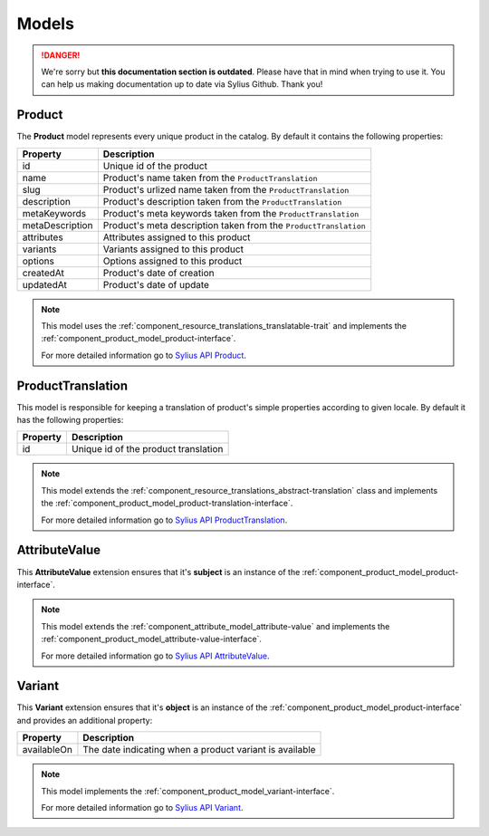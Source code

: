 .. rst-class:: outdated

Models
======

.. danger::

   We're sorry but **this documentation section is outdated**. Please have that in mind when trying to use it.
   You can help us making documentation up to date via Sylius Github. Thank you!

.. _component_product_model_product:

Product
-------

The **Product** model represents every unique product in the catalog.
By default it contains the following properties:

+-----------------+-----------------------------------------------------------------------------+
| Property        | Description                                                                 |
+=================+=============================================================================+
| id              | Unique id of the product                                                    |
+-----------------+-----------------------------------------------------------------------------+
| name            | Product's name taken from the ``ProductTranslation``                        |
+-----------------+-----------------------------------------------------------------------------+
| slug            | Product's urlized name taken from the ``ProductTranslation``                |
+-----------------+-----------------------------------------------------------------------------+
| description     | Product's description taken from the ``ProductTranslation``                 |
+-----------------+-----------------------------------------------------------------------------+
| metaKeywords    | Product's meta keywords taken from the ``ProductTranslation``               |
+-----------------+-----------------------------------------------------------------------------+
| metaDescription | Product's meta description taken from the ``ProductTranslation``            |
+-----------------+-----------------------------------------------------------------------------+
| attributes      | Attributes assigned to this product                                         |
+-----------------+-----------------------------------------------------------------------------+
| variants        | Variants assigned to this product                                           |
+-----------------+-----------------------------------------------------------------------------+
| options         | Options assigned to this product                                            |
+-----------------+-----------------------------------------------------------------------------+
| createdAt       | Product's date of creation                                                  |
+-----------------+-----------------------------------------------------------------------------+
| updatedAt       | Product's date of update                                                    |
+-----------------+-----------------------------------------------------------------------------+

.. note::
   This model uses the :ref:`component_resource_translations_translatable-trait`
   and implements the :ref:`component_product_model_product-interface`.

   For more detailed information go to `Sylius API Product`_.

.. _Sylius API Product: http://api.sylius.com/Sylius/Component/Product/Model/Product.html

.. _component_product_model_product-translation:

ProductTranslation
------------------

This model is responsible for keeping a translation
of product's simple properties according to given locale.
By default it has the following properties:

+-----------------+--------------------------------------+
| Property        | Description                          |
+=================+======================================+
| id              | Unique id of the product translation |
+-----------------+--------------------------------------+

.. note::
   This model extends the :ref:`component_resource_translations_abstract-translation` class
   and implements the :ref:`component_product_model_product-translation-interface`.

   For more detailed information go to `Sylius API ProductTranslation`_.

.. _Sylius API ProductTranslation: http://api.sylius.com/Sylius/Component/Product/Model/ProductTranslation.html

.. _component_product_model_attribute-value:

AttributeValue
--------------

This **AttributeValue** extension ensures that it's **subject**
is an instance of the :ref:`component_product_model_product-interface`.

.. note::
   This model extends the :ref:`component_attribute_model_attribute-value`
   and implements the :ref:`component_product_model_attribute-value-interface`.

   For more detailed information go to `Sylius API AttributeValue`_.

.. _Sylius API AttributeValue: http://api.sylius.com/Sylius/Component/Product/Model/AttributeValue.html

.. _component_product_model_variant:

Variant
-------

This **Variant** extension ensures that it's **object**
is an instance of the :ref:`component_product_model_product-interface`
and provides an additional property:

+-------------+---------------------------------------------------------+
| Property    | Description                                             |
+=============+=========================================================+
| availableOn | The date indicating when a product variant is available |
+-------------+---------------------------------------------------------+

.. note::
   This model implements the :ref:`component_product_model_variant-interface`.

   For more detailed information go to `Sylius API Variant`_.

.. _Sylius API Variant: http://api.sylius.com/Sylius/Component/Product/Model/Variant.html
